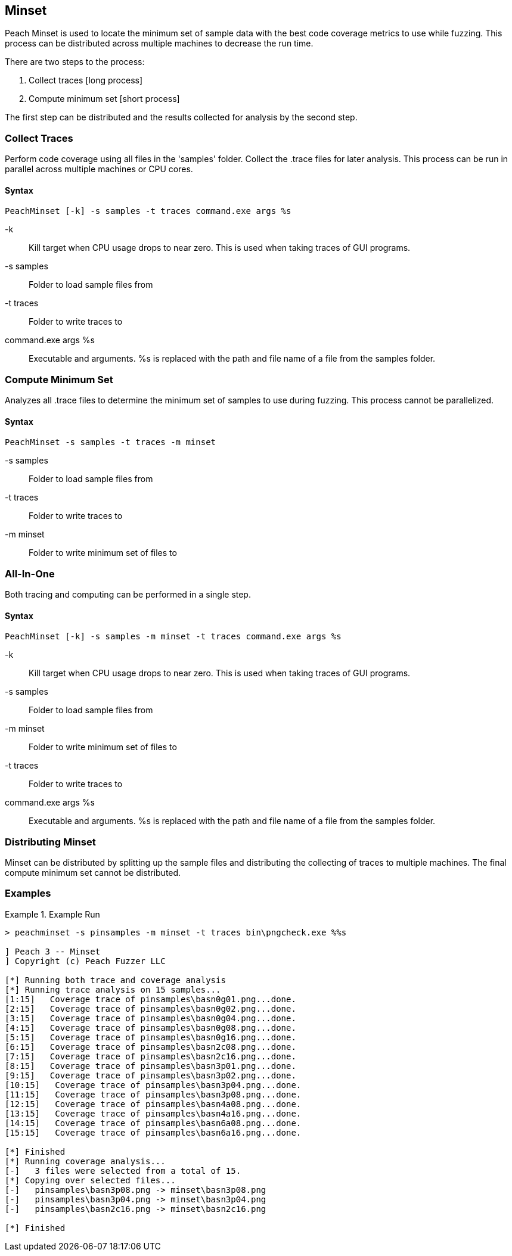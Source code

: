 [[Program_PeachMinset]]
== Minset

Peach Minset is used to locate the minimum set of sample data with the best code coverage metrics to use while fuzzing.
This process can be distributed across multiple machines to decrease the run time.

There are two steps to the process:

. Collect traces       [long process]
. Compute minimum set  [short process]

The first step can be distributed and the results collected for analysis by the second step.

=== Collect Traces

Perform code coverage using all files in the 'samples' folder.  Collect the .trace files for later analysis. This process can be run in parallel across multiple machines or CPU cores.

==== Syntax

----
PeachMinset [-k] -s samples -t traces command.exe args %s
----

-k:: Kill target when CPU usage drops to near zero. This is used when taking traces of GUI programs.
-s samples:: Folder to load sample files from
-t traces:: Folder to write traces to
command.exe args %s:: Executable and arguments. +%s+ is replaced with the path and file name of a file from the samples folder.

=== Compute Minimum Set

Analyzes all .trace files to determine the minimum set of samples to use during fuzzing. This process cannot be parallelized.

==== Syntax

----
PeachMinset -s samples -t traces -m minset
----

-s samples:: Folder to load sample files from
-t traces:: Folder to write traces to
-m minset:: Folder to write minimum set of files to

=== All-In-One

Both tracing and computing can be performed in a single step.

==== Syntax

----
PeachMinset [-k] -s samples -m minset -t traces command.exe args %s
----

-k:: Kill target when CPU usage drops to near zero. This is used when taking traces of GUI programs.
-s samples:: Folder to load sample files from
-m minset:: Folder to write minimum set of files to
-t traces:: Folder to write traces to
command.exe args %s:: Executable and arguments. +%s+ is replaced with the path and file name of a file from the samples folder.


=== Distributing Minset

Minset can be distributed by splitting up the sample files and
distributing the collecting of traces to multiple machines.  The
final compute minimum set cannot be distributed.

=== Examples

.Example Run
===============
----
> peachminset -s pinsamples -m minset -t traces bin\pngcheck.exe %%s

] Peach 3 -- Minset
] Copyright (c) Peach Fuzzer LLC

[*] Running both trace and coverage analysis
[*] Running trace analysis on 15 samples...
[1:15]   Coverage trace of pinsamples\basn0g01.png...done.
[2:15]   Coverage trace of pinsamples\basn0g02.png...done.
[3:15]   Coverage trace of pinsamples\basn0g04.png...done.
[4:15]   Coverage trace of pinsamples\basn0g08.png...done.
[5:15]   Coverage trace of pinsamples\basn0g16.png...done.
[6:15]   Coverage trace of pinsamples\basn2c08.png...done.
[7:15]   Coverage trace of pinsamples\basn2c16.png...done.
[8:15]   Coverage trace of pinsamples\basn3p01.png...done.
[9:15]   Coverage trace of pinsamples\basn3p02.png...done.
[10:15]   Coverage trace of pinsamples\basn3p04.png...done.
[11:15]   Coverage trace of pinsamples\basn3p08.png...done.
[12:15]   Coverage trace of pinsamples\basn4a08.png...done.
[13:15]   Coverage trace of pinsamples\basn4a16.png...done.
[14:15]   Coverage trace of pinsamples\basn6a08.png...done.
[15:15]   Coverage trace of pinsamples\basn6a16.png...done.

[*] Finished
[*] Running coverage analysis...
[-]   3 files were selected from a total of 15.
[*] Copying over selected files...
[-]   pinsamples\basn3p08.png -> minset\basn3p08.png
[-]   pinsamples\basn3p04.png -> minset\basn3p04.png
[-]   pinsamples\basn2c16.png -> minset\basn2c16.png

[*] Finished
----
===============
